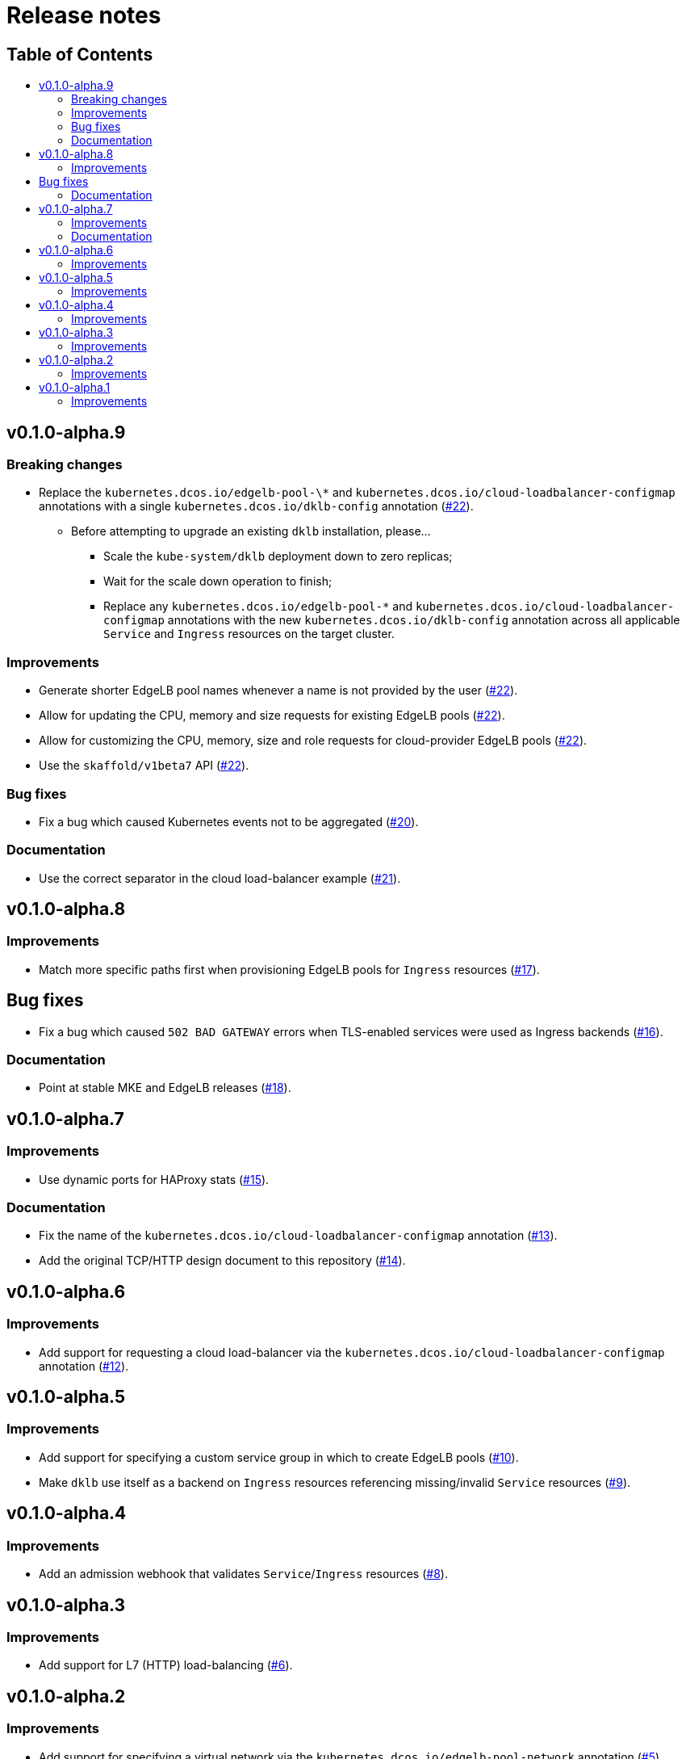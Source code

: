 :sectnums:
:numbered:
:toc: macro
:toc-title:
:toclevels: 3
:numbered!:
ifdef::env-github[]
:tip-caption: :bulb:
:note-caption: :information_source:
:important-caption: :heavy_exclamation_mark:
:caution-caption: :fire:
:warning-caption: :warning:
endif::[]

= Release notes
:icons: font

[discrete]
== Table of Contents
toc::[]

== v0.1.0-alpha.9

=== Breaking changes

* Replace the `kubernetes.dcos.io/edgelb-pool-\*` and `kubernetes.dcos.io/cloud-loadbalancer-configmap` annotations with a single `kubernetes.dcos.io/dklb-config` annotation (https://github.com/mesosphere/dklb/pull/22[#22]).
** Before attempting to upgrade an existing `dklb` installation, please...
*** Scale the `kube-system/dklb` deployment down to zero replicas;
*** Wait for the scale down operation to finish;
*** Replace any `kubernetes.dcos.io/edgelb-pool-*` and `kubernetes.dcos.io/cloud-loadbalancer-configmap` annotations with the new `kubernetes.dcos.io/dklb-config` annotation across all applicable `Service` and `Ingress` resources on the target cluster.

=== Improvements

* Generate shorter EdgeLB pool names whenever a name is not provided by the user (https://github.com/mesosphere/dklb/pull/22[#22]).
* Allow for updating the CPU, memory and size requests for existing EdgeLB pools (https://github.com/mesosphere/dklb/pull/22[#22]).
* Allow for customizing the CPU, memory, size and role requests for cloud-provider EdgeLB pools (https://github.com/mesosphere/dklb/pull/22[#22]).
* Use the `skaffold/v1beta7` API (https://github.com/mesosphere/dklb/pull/22[#22]).

=== Bug fixes

* Fix a bug which caused Kubernetes events not to be aggregated (https://github.com/mesosphere/dklb/pull/20[#20]).

=== Documentation

* Use the correct separator in the cloud load-balancer example (https://github.com/mesosphere/dklb/pull/21[#21]).

== v0.1.0-alpha.8

=== Improvements

* Match more specific paths first when provisioning EdgeLB pools for `Ingress` resources (https://github.com/mesosphere/dklb/pull/17[#17]).

== Bug fixes

* Fix a bug which caused `502 BAD GATEWAY` errors when TLS-enabled services were used as Ingress backends (https://github.com/mesosphere/dklb/pull/16[#16]).

=== Documentation

* Point at stable MKE and EdgeLB releases (https://github.com/mesosphere/dklb/pull/18[#18]).

== v0.1.0-alpha.7

=== Improvements

* Use dynamic ports for HAProxy stats (https://github.com/mesosphere/dklb/pull/15[#15]).

=== Documentation

* Fix the name of the `kubernetes.dcos.io/cloud-loadbalancer-configmap` annotation (https://github.com/mesosphere/dklb/pull/13[#13]).
* Add the original TCP/HTTP design document to this repository (https://github.com/mesosphere/dklb/pull/14[#14]).

== v0.1.0-alpha.6

=== Improvements

* Add support for requesting a cloud load-balancer via the `kubernetes.dcos.io/cloud-loadbalancer-configmap` annotation (https://github.com/mesosphere/dklb/pull/12[#12]).

== v0.1.0-alpha.5

=== Improvements

* Add support for specifying a custom service group in which to create EdgeLB pools (https://github.com/mesosphere/dklb/pull/10[#10]).
* Make `dklb` use itself as a backend on `Ingress` resources referencing missing/invalid `Service` resources (https://github.com/mesosphere/dklb/pull/9[#9]).

== v0.1.0-alpha.4

=== Improvements

* Add an admission webhook that validates `Service`/`Ingress` resources (https://github.com/mesosphere/dklb/pull/8[#8]).

== v0.1.0-alpha.3

=== Improvements

* Add support for L7 (HTTP) load-balancing (https://github.com/mesosphere/dklb/pull/6[#6]).

== v0.1.0-alpha.2

=== Improvements

* Add support for specifying a virtual network via the `kubernetes.dcos.io/edgelb-pool-network` annotation (https://github.com/mesosphere/dklb/pull/5[#5]).
* Make the `kubernetes.dcos.io/edgelb-pool-name` annotation optional (https://github.com/mesosphere/dklb/pull/4[#4]).

== v0.1.0-alpha.1

=== Improvements

* Initial release with support for L4 (TCP) load-balancing (https://github.com/mesosphere/dklb/pull/2[#2]).
